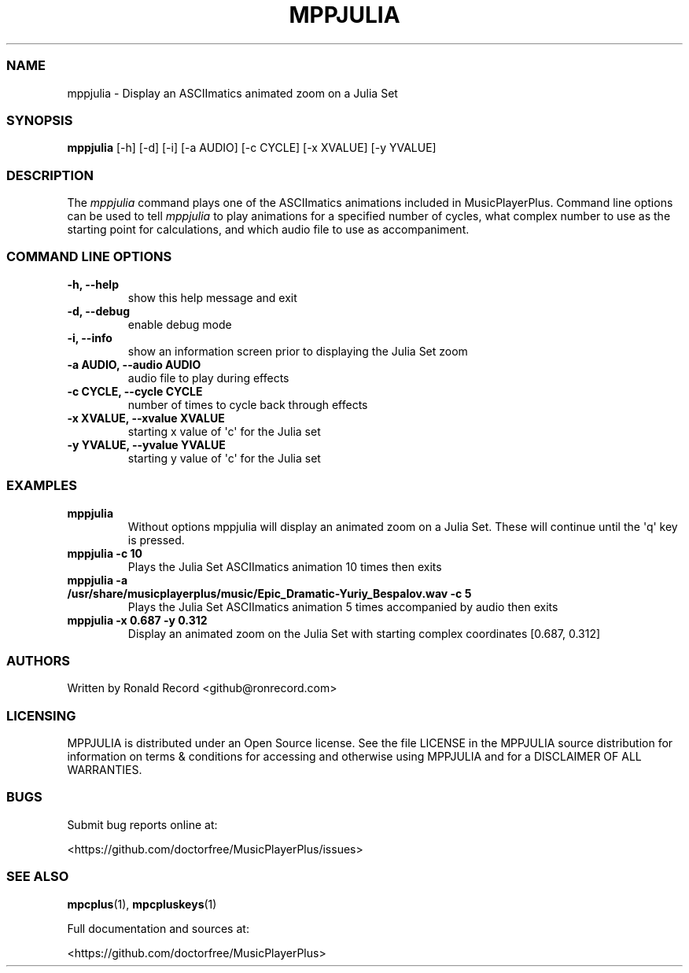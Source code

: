 .\" Automatically generated by Pandoc 2.19.2
.\"
.\" Define V font for inline verbatim, using C font in formats
.\" that render this, and otherwise B font.
.ie "\f[CB]x\f[]"x" \{\
. ftr V B
. ftr VI BI
. ftr VB B
. ftr VBI BI
.\}
.el \{\
. ftr V CR
. ftr VI CI
. ftr VB CB
. ftr VBI CBI
.\}
.TH "MPPJULIA" "1" "March 27, 2022" "mppjulia 1.0.0" "User Manual"
.hy
.SS NAME
.PP
mppjulia - Display an ASCIImatics animated zoom on a Julia Set
.SS SYNOPSIS
.PP
\f[B]mppjulia\f[R] [-h] [-d] [-i] [-a AUDIO] [-c CYCLE] [-x XVALUE] [-y
YVALUE]
.SS DESCRIPTION
.PP
The \f[I]mppjulia\f[R] command plays one of the ASCIImatics animations
included in MusicPlayerPlus.
Command line options can be used to tell \f[I]mppjulia\f[R] to play
animations for a specified number of cycles, what complex number to use
as the starting point for calculations, and which audio file to use as
accompaniment.
.SS COMMAND LINE OPTIONS
.TP
\f[B]-h, --help\f[R]
show this help message and exit
.TP
\f[B]-d, --debug\f[R]
enable debug mode
.TP
\f[B]-i, --info\f[R]
show an information screen prior to displaying the Julia Set zoom
.TP
\f[B]-a AUDIO, --audio AUDIO\f[R]
audio file to play during effects
.TP
\f[B]-c CYCLE, --cycle CYCLE\f[R]
number of times to cycle back through effects
.TP
\f[B]-x XVALUE, --xvalue XVALUE\f[R]
starting x value of \[aq]c\[aq] for the Julia set
.TP
\f[B]-y YVALUE, --yvalue YVALUE\f[R]
starting y value of \[aq]c\[aq] for the Julia set
.SS EXAMPLES
.TP
\f[B]mppjulia\f[R]
Without options mppjulia will display an animated zoom on a Julia Set.
These will continue until the \[aq]q\[aq] key is pressed.
.TP
\f[B]mppjulia -c 10\f[R]
Plays the Julia Set ASCIImatics animation 10 times then exits
.TP
\f[B]mppjulia -a /usr/share/musicplayerplus/music/Epic_Dramatic-Yuriy_Bespalov.wav -c 5\f[R]
Plays the Julia Set ASCIImatics animation 5 times accompanied by audio
then exits
.TP
\f[B]mppjulia -x 0.687 -y 0.312\f[R]
Display an animated zoom on the Julia Set with starting complex
coordinates [0.687, 0.312]
.SS AUTHORS
.PP
Written by Ronald Record <github@ronrecord.com>
.SS LICENSING
.PP
MPPJULIA is distributed under an Open Source license.
See the file LICENSE in the MPPJULIA source distribution for information
on terms & conditions for accessing and otherwise using MPPJULIA and for
a DISCLAIMER OF ALL WARRANTIES.
.SS BUGS
.PP
Submit bug reports online at:
.PP
<https://github.com/doctorfree/MusicPlayerPlus/issues>
.SS SEE ALSO
.PP
\f[B]mpcplus\f[R](1), \f[B]mpcpluskeys\f[R](1)
.PP
Full documentation and sources at:
.PP
<https://github.com/doctorfree/MusicPlayerPlus>
